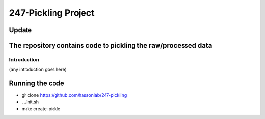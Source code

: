 ====================
247-Pickling Project
====================
Update
---------------------------------------------------------------
The repository contains code to pickling the raw/processed data
---------------------------------------------------------------

Introduction
============

(any introduction goes here)

Running the code
----------------

- git clone https://github.com/hassonlab/247-pickling
- . ./init.sh
- make create-pickle
